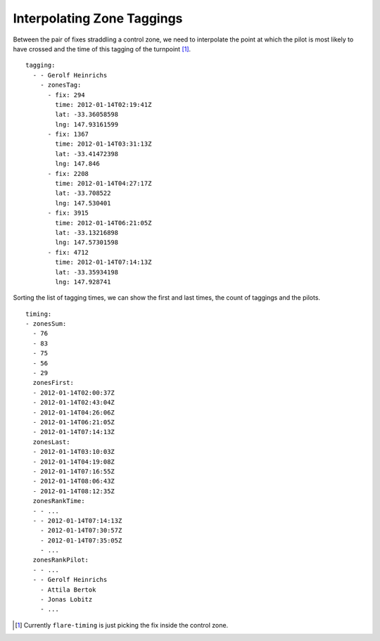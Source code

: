 Interpolating Zone Taggings
---------------------------

Between the pair of fixes straddling a control zone, we need to
interpolate the point at which the pilot is most likely to have crossed
and the time of this tagging of the turnpoint [#]_.

::

    tagging:
      - - Gerolf Heinrichs
        - zonesTag:
          - fix: 294
            time: 2012-01-14T02:19:41Z
            lat: -33.36058598
            lng: 147.93161599
          - fix: 1367
            time: 2012-01-14T03:31:13Z
            lat: -33.41472398
            lng: 147.846
          - fix: 2208
            time: 2012-01-14T04:27:17Z
            lat: -33.708522
            lng: 147.530401
          - fix: 3915
            time: 2012-01-14T06:21:05Z
            lat: -33.13216898
            lng: 147.57301598
          - fix: 4712
            time: 2012-01-14T07:14:13Z
            lat: -33.35934198
            lng: 147.928741

Sorting the list of tagging times, we can show the first and last times,
the count of taggings and the pilots.

::

    timing:
    - zonesSum:
      - 76
      - 83
      - 75
      - 56
      - 29
      zonesFirst:
      - 2012-01-14T02:00:37Z
      - 2012-01-14T02:43:04Z
      - 2012-01-14T04:26:06Z
      - 2012-01-14T06:21:05Z
      - 2012-01-14T07:14:13Z
      zonesLast:
      - 2012-01-14T03:10:03Z
      - 2012-01-14T04:19:08Z
      - 2012-01-14T07:16:55Z
      - 2012-01-14T08:06:43Z
      - 2012-01-14T08:12:35Z
      zonesRankTime:
      - - ...
      - - 2012-01-14T07:14:13Z
        - 2012-01-14T07:30:57Z
        - 2012-01-14T07:35:05Z
        - ...
      zonesRankPilot:
      - - ...
      - - Gerolf Heinrichs
        - Attila Bertok
        - Jonas Lobitz
        - ...

.. [#]
   Currently ``flare-timing`` is just picking the fix inside the control
   zone.
